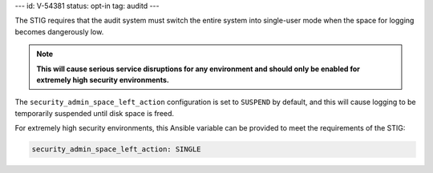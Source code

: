 ---
id: V-54381
status: opt-in
tag: auditd
---

The STIG requires that the audit system must switch the entire system into
single-user mode when the space for logging becomes dangerously low.

.. note::

    **This will cause serious service disruptions for any environment and
    should only be enabled for extremely high security environments.**

The ``security_admin_space_left_action`` configuration is set to ``SUSPEND`` by
default, and this will cause logging to be temporarily suspended until disk
space is freed.

For extremely high security environments, this Ansible variable can be
provided to meet the requirements of the STIG:

.. code-block:: yaml

    security_admin_space_left_action: SINGLE
